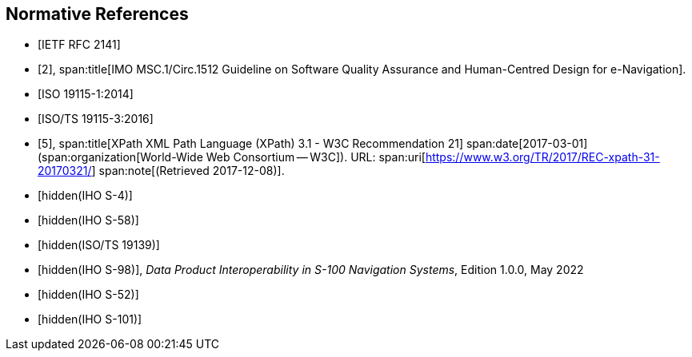 [bibliography]
== Normative References

* [[[RFC2141,IETF RFC 2141]]]

* [[[imo,2]]],
span:title[IMO MSC.1/Circ.1512 Guideline on Software Quality Assurance and Human-Centred Design for e-Navigation].

* [[[ISO19115-1,ISO 19115-1:2014]]]

* [[[ISO19115-3,ISO/TS 19115-3:2016]]]

* [[[xpath,5]]],
span:title[XPath XML Path Language (XPath) 3.1 - W3C Recommendation 21]
span:date[2017-03-01]
(span:organization[World-Wide Web Consortium -- W3C]).
URL: span:uri[https://www.w3.org/TR/2017/REC-xpath-31-20170321/]
span:note[(Retrieved 2017-12-08)].

* [[[S-4,hidden(IHO S-4)]]]

* [[[S-58,hidden(IHO S-58)]]]

* [[[ISO19139,hidden(ISO/TS 19139)]]]

* [[[S98,hidden(IHO S-98)]]], _Data Product Interoperability in S-100 Navigation Systems_, Edition 1.0.0, May 2022

* [[[S52,hidden(IHO S-52)]]]

* [[[S101,hidden(IHO S-101)]]]
